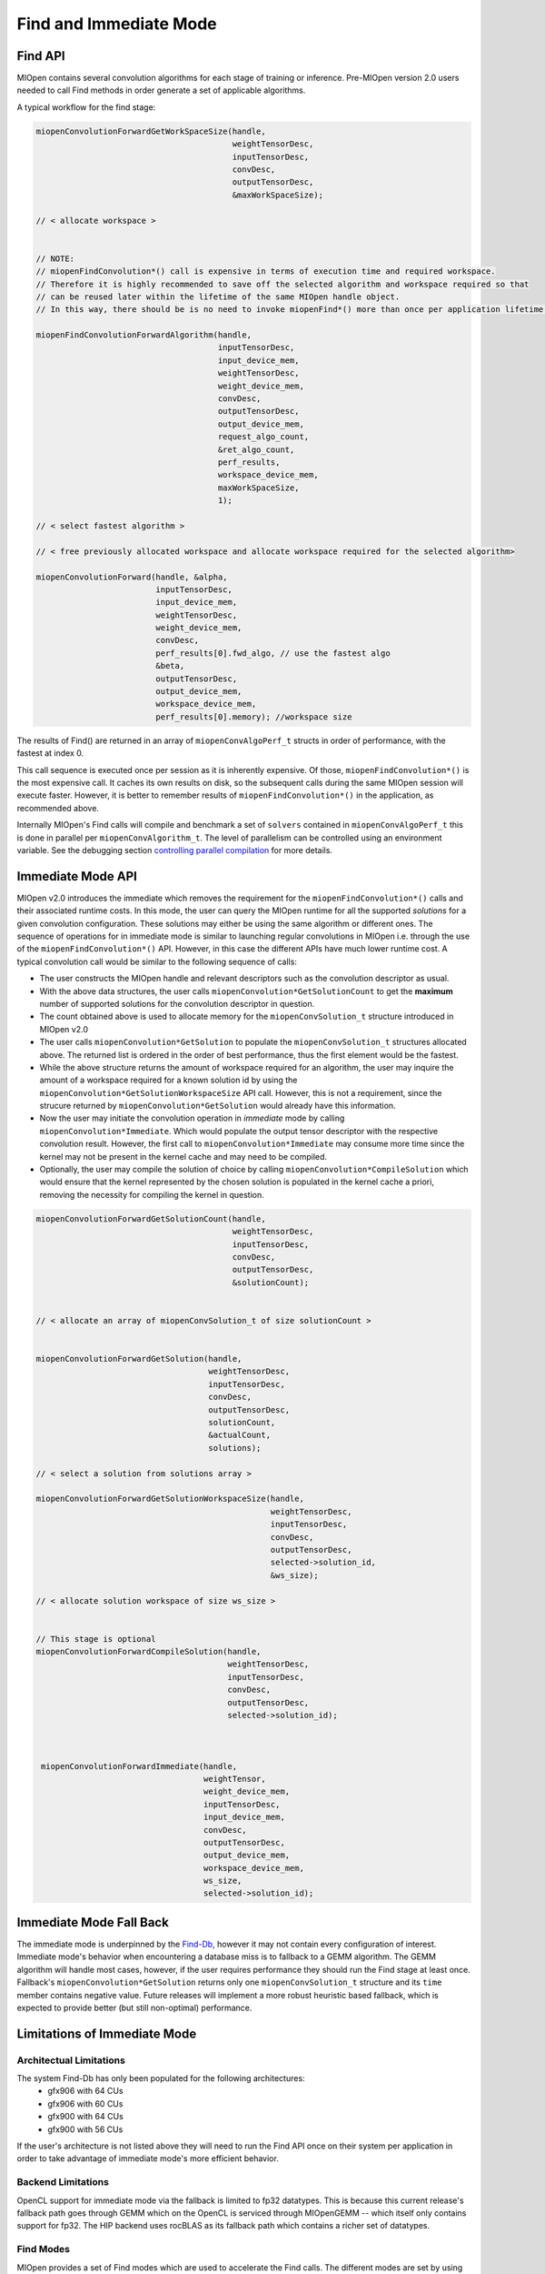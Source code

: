 Find and Immediate Mode
=======================

Find API
--------

MIOpen contains several convolution algorithms for each stage of training or inference. Pre-MIOpen version 2.0 users needed to call Find methods in order generate a set of applicable algorithms.

A typical workflow for the find stage:

.. code-block:: cpp

   miopenConvolutionForwardGetWorkSpaceSize(handle,
                                            weightTensorDesc,
                                            inputTensorDesc,
                                            convDesc,
                                            outputTensorDesc,
                                            &maxWorkSpaceSize);

   // < allocate workspace >


   // NOTE:
   // miopenFindConvolution*() call is expensive in terms of execution time and required workspace.
   // Therefore it is highly recommended to save off the selected algorithm and workspace required so that
   // can be reused later within the lifetime of the same MIOpen handle object.
   // In this way, there should be is no need to invoke miopenFind*() more than once per application lifetime.

   miopenFindConvolutionForwardAlgorithm(handle,
                                         inputTensorDesc,
                                         input_device_mem,
                                         weightTensorDesc,
                                         weight_device_mem,
                                         convDesc,
                                         outputTensorDesc,
                                         output_device_mem,
                                         request_algo_count,
                                         &ret_algo_count,
                                         perf_results,
                                         workspace_device_mem,
                                         maxWorkSpaceSize,
                                         1);

   // < select fastest algorithm >

   // < free previously allocated workspace and allocate workspace required for the selected algorithm>

   miopenConvolutionForward(handle, &alpha,
                            inputTensorDesc,
                            input_device_mem,
                            weightTensorDesc,
                            weight_device_mem,
                            convDesc,
                            perf_results[0].fwd_algo, // use the fastest algo
                            &beta,
                            outputTensorDesc,
                            output_device_mem,
                            workspace_device_mem,
                            perf_results[0].memory); //workspace size

The results of Find() are returned in an array of ``miopenConvAlgoPerf_t`` structs in order of performance, with the fastest at index 0.

This call sequence is executed once per session as it is inherently expensive. Of those, ``miopenFindConvolution*()`` is the most expensive call. It caches its own results on disk, so the subsequent calls during the same MIOpen session will execute faster. However, it is better to remember results of ``miopenFindConvolution*()`` in the application, as recommended above. 

Internally MIOpen's Find calls will compile and benchmark a set of ``solvers`` contained in ``miopenConvAlgoPerf_t`` this is done in parallel per ``miopenConvAlgorithm_t``. The level of parallelism can be controlled using an environment variable. See the debugging section `controlling parallel compilation <https://rocmsoftwareplatform.github.io/MIOpen/doc/html/debug_and_logging.html#controlling-parallel-compilation>`_ for more details.


Immediate Mode API
------------------

MIOpen v2.0 introduces the immediate which removes the requirement for the ``miopenFindConvolution*()`` calls and their associated runtime costs. In this mode, the user can query the MIOpen runtime for all the supported *solutions* for a given convolution configuration. These solutions may either be using the same algorithm or different ones. The sequence of operations for in immediate mode is similar to launching regular convolutions in MIOpen i.e. through the use of the ``miopenFindConvolution*()`` API. However, in this case the different APIs have much lower runtime cost. A typical convolution call would be similar to the following sequence of calls:

* The user constructs the MIOpen handle and relevant descriptors such as the convolution descriptor as usual.
* With the above data structures, the user calls ``miopenConvolution*GetSolutionCount`` to get the **maximum** number of supported solutions for the convolution descriptor in question.
* The count obtained above is used to allocate memory for the ``miopenConvSolution_t`` structure introduced in MIOpen v2.0
* The user calls ``miopenConvolution*GetSolution`` to populate the ``miopenConvSolution_t`` structures allocated above. The returned list is ordered in the order of best performance, thus the first element would be the fastest.
* While the above structure returns the amount of workspace required for an algorithm, the user may inquire the amount of a workspace required for a known solution id by using the ``miopenConvolution*GetSolutionWorkspaceSize`` API call. However, this is not a requirement, since the strucure returned by ``miopenConvolution*GetSolution`` would already have this information.
* Now the user may initiate the convolution operation in *immediate* mode by calling ``miopenConvolution*Immediate``. Which would populate the output tensor descriptor with the respective convolution result. However, the first call to ``miopenConvolution*Immediate`` may consume more time since the kernel may not be present in the kernel cache and may need to be compiled.
* Optionally, the user may compile the solution of choice by calling ``miopenConvolution*CompileSolution`` which would ensure that the kernel represented by the chosen solution is populated in the kernel cache a priori, removing the necessity for compiling the kernel in question.


.. code-block:: cpp

   miopenConvolutionForwardGetSolutionCount(handle,
                                            weightTensorDesc,
                                            inputTensorDesc,
                                            convDesc,
                                            outputTensorDesc,
                                            &solutionCount);


   // < allocate an array of miopenConvSolution_t of size solutionCount >


   miopenConvolutionForwardGetSolution(handle,
                                       weightTensorDesc,
                                       inputTensorDesc,
                                       convDesc,
                                       outputTensorDesc,
                                       solutionCount,
                                       &actualCount,
                                       solutions);

   // < select a solution from solutions array >

   miopenConvolutionForwardGetSolutionWorkspaceSize(handle,
                                                    weightTensorDesc,
                                                    inputTensorDesc,
                                                    convDesc,
                                                    outputTensorDesc,
                                                    selected->solution_id,
                                                    &ws_size);

   // < allocate solution workspace of size ws_size >


   // This stage is optional
   miopenConvolutionForwardCompileSolution(handle,
                                           weightTensorDesc,
                                           inputTensorDesc,
                                           convDesc,
                                           outputTensorDesc,
                                           selected->solution_id);



    miopenConvolutionForwardImmediate(handle,
                                      weightTensor,
                                      weight_device_mem,
                                      inputTensorDesc,
                                      input_device_mem,
                                      convDesc,
                                      outputTensorDesc,
                                      output_device_mem,
                                      workspace_device_mem,
                                      ws_size,
                                      selected->solution_id);

Immediate Mode Fall Back
------------------------

The immediate mode is underpinned by the `Find-Db <https://rocmsoftwareplatform.github.io/MIOpen/doc/html/finddb.html>`_, however it may not contain every configuration of interest. Immediate mode's behavior when encountering a database miss is to fallback to a GEMM algorithm. The GEMM algorithm will handle most cases, however, if the user requires performance they should run the Find stage at least once. Fallback's ``miopenConvolution*GetSolution`` returns only one ``miopenConvSolution_t`` structure and its ``time`` member contains negative value. Future releases will implement a more robust heuristic based fallback, which is expected to provide better (but still non-optimal) performance.



Limitations of Immediate Mode
-----------------------------

Architectual Limitations
~~~~~~~~~~~~~~~~~~~~~~~~

The system Find-Db has only been populated for the following architectures:
 * gfx906 with 64 CUs
 * gfx906 with 60 CUs
 * gfx900 with 64 CUs
 * gfx900 with 56 CUs

If the user's architecture is not listed above they will need to run the Find API once on their system per application in order to take advantage of immediate mode's more efficient behavior.


Backend Limitations
~~~~~~~~~~~~~~~~~~~

OpenCL support for immediate mode via the fallback is limited to fp32 datatypes. This is because this current release's fallback path goes through GEMM which on the OpenCL is serviced through MIOpenGEMM -- which itself only contains support for fp32. The HIP backend uses rocBLAS as its fallback path which contains a richer set of datatypes.


Find Modes
~~~~~~~~~~

MIOpen provides a set of Find modes which are used to accelerate the Find calls. The different modes are set by using the environment variable ``MIOPEN_FIND_MODE``, and setting it to one of the values:

- ``NORMAL``, or ``1``: Normal Find: This is the full Find mode call, which will benchmark all the solvers and return a list.
- ``FAST``, or ``2``: Fast Find: Checks the `Find-Db <https://rocmsoftwareplatform.github.io/MIOpen/doc/html/finddb.html>`_ for an entry. If there is a Find-Db hit, use that entry. If there is a miss, utilize the Immediate mode fallback. If Start-up times are expected to be faster, but worse GPU performance.
- ``HYBRID``, or ``3``, or unset ``MIOPEN_FIND_MODE``: Hybrid Find: Checks the `Find-Db <https://rocmsoftwareplatform.github.io/MIOpen/doc/html/finddb.html>`_ for an entry. If there is a Find-Db hit, use that entry. If there is a miss, use the existing Find machinery. Slower start-up times than Fast Find, but no GPU performance drop.
- ``4``: This value is reserved and should not be used.
- ``DYNAMIC_HYBRID``, or ``5``: Dynamic Hybrid Find: Checks the `Find-Db <https://rocmsoftwareplatform.github.io/MIOpen/doc/html/finddb.html>`_ for an entry. If there is a Find-Db hit, uses that entry. If there is a miss, uses the existing Find machinery with skipping non-dynamic kernels. Faster start-up times than Hybrid Find, but GPU performance may be a bit worse.

 Currently, the default Find mode is ``DYNAMIC_HYBRID``. To run the full ``NORMAL`` Find mode, set the environment as::

   export MIOPEN_FIND_MODE=NORMAL

   # same effect as above
   export MIOPEN_FIND_MODE=1

 
